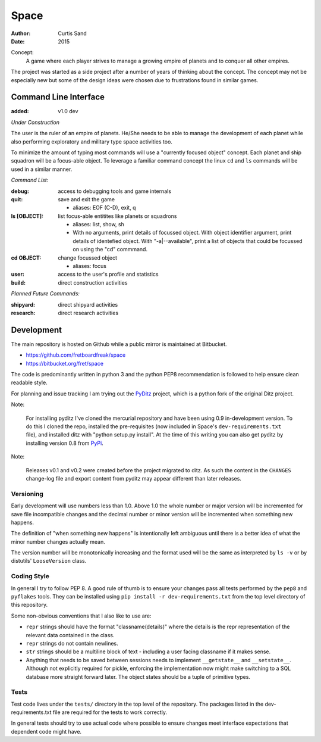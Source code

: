 Space
=====

:author: Curtis Sand
:date: 2015

Concept:
    A game where each player strives to manage a growing empire of planets and
    to conquer all other empires.

The project was started as a side project after a number of years of thinking
about the concept. The concept may not be especially new but some of the design
ideas were chosen due to frustrations found in similar games.

Command Line Interface
----------------------

:added: v1.0 dev

*Under Construction*

The user is the ruler of an empire of planets. He/She needs to be able to
manage the development of each planet while also performing exploratory and
military type space activities too.

To minimize the amount of typing most commands will use a "currently focused
object" concept. Each planet and ship squadron will be a focus-able object. To
leverage a familiar command concept the linux ``cd`` and ``ls`` commands will
be used in a similar manner.

*Command List:*

:debug: access to debugging tools and game internals

:quit: save and exit the game

    - aliases: EOF (C-D), exit, q

:ls [OBJECT]: list focus-able entitites like planets or squadrons

    - aliases: list, show, sh

    - With no arguments, print details of focussed object.
      With object identifier argument, print details of identefied object.
      With "-a|--available", print a list of objects that could be focussed on
      using the "cd" commmand.

:cd OBJECT: change focussed object

    - aliases: focus

:user: access to the user's profile and statistics

:build: direct construction activities

*Planned Future Commands:*

:shipyard: direct shipyard activities

:research: direct research activities

Development
-----------

The main repository is hosted on Github while a public mirror is maintained at
Bitbucket.

- https://github.com/fretboardfreak/space
- https://bitbucket.org/fret/space

The code is predominantly written in python 3 and the python PEP8
recommendation is followed to help ensure clean readable style.

For planning and issue tracking I am trying out the `PyDitz`_ project, which is
a python fork of the original Ditz project.

Note:

    For installing pyditz I've cloned the mercurial repository and have been
    using 0.9 in-development version.  To do this I cloned the repo, installed
    the pre-requisites (now included in Space's ``dev-requirements.txt`` file),
    and installed ditz with "python setup.py install".  At the time of this
    writing you can also get pyditz by installing version 0.8 from `PyPi`_.

.. _PyDitz: https://bitbucket.org/zondo/pyditz
.. _PyPI: https://pypi.python.org

Note:

    Releases v0.1 and v0.2 were created before the project migrated to ditz.
    As such the content in the ``CHANGES`` change-log file and export content
    from pyditz may appear different than later releases.

Versioning
^^^^^^^^^^

Early development will use numbers less than 1.0. Above 1.0 the whole number or
major version will be incremented for save file incompatible changes and the
decimal number or minor version will be incremented when something new happens.

The definition of "when something new happens" is intentionally left ambiguous
until there is a better idea of what the minor number changes actually mean.

The version number will be monotonically increasing and the format used will be
the same as interpreted by ``ls -v`` or by distutils' ``LooseVersion`` class.

Coding Style
^^^^^^^^^^^^

In general I try to follow PEP 8. A good rule of thumb is to ensure your changes
pass all tests performed by the ``pep8`` and ``pyflakes`` tools. They can be
installed using ``pip install -r dev-requirements.txt`` from the top level
directory of this repository.

Some non-obvious conventions that I also like to use are:

- ``repr`` strings should have the format "classname(details)" where the details
  is the repr representation of the relevant data contained in the class.

- ``repr`` strings do not contain newlines.

- ``str`` strings should be a multiline block of text - including a user facing
  classname if it makes sense.

- Anything that needs to be saved between sessions needs to implement
  ``__getstate__`` and ``__setstate__``. Although not explicitly required for
  pickle, enforcing the implementation now might make switching to a SQL
  database more straight forward later. The object states should be a tuple of
  primitive types.

Tests
^^^^^

Test code lives under the ``tests/`` directory in the top level of the
repository. The packages listed in the dev-requirements.txt file are required
for the tests to work correctly.

In general tests should try to use actual code where possible to ensure changes
meet interface expectations that dependent code might have.
